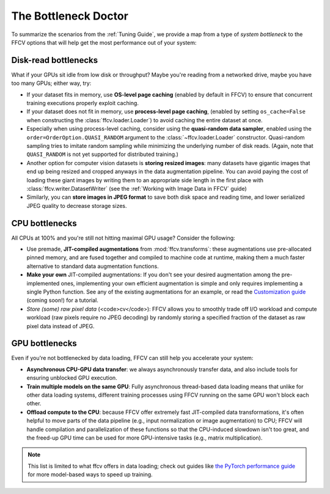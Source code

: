The Bottleneck Doctor
======================
To summarize the scenarios from the :ref:`Tuning Guide`, we provide a map from a
type of *system bottleneck* to the FFCV options that will help get the most
performance out of your system:  

Disk-read bottlenecks 
---------------------
What if your GPUs sit idle from low disk or throughput?
Maybe you're reading from a networked drive, maybe you have too many GPUs;
either way, try:

- If your dataset fits in memory, use **OS-level page caching** (enabled by
  default in FFCV) to ensure that concurrent training executions properly
  exploit caching.
- If your dataset does not fit in memory, use **process-level page caching**,
  (enabled by setting ``os_cache=False`` when constructing the
  :class:`ffcv.loader.Loader`) to avoid caching the entire dataset at once.
- Especially when using process-level caching, consider using the **quasi-random
  data sampler**, enabled using the ``order=OrderOption.QUASI_RANDOM`` argument to
  the :class:`~ffcv.loader.Loader` constructor. Quasi-random sampling tries to
  imitate random sampling while minimizing the underlying number of disk reads.
  (Again, note that ``QUASI_RANDOM`` is not yet supported for distributed training.)
- Another option for computer vision datasets is **storing resized images**: many
  datasets have gigantic images that end up being resized and cropped anyways in
  the data augmentation pipeline. You can avoid paying the cost of loading these
  giant images by writing them to an appropriate side length in the first place
  with :class:`ffcv.writer.DatasetWriter` (see the :ref:`Working with Image Data in FFCV` guide)
- Similarly, you can **store images in JPEG format** to save both disk space and
  reading time, and lower serialized JPEG quality to decrease storage sizes.

CPU bottlenecks
---------------
All CPUs at 100% and you're still not hitting maximal GPU usage? Consider the
following:

- Use premade, **JIT-compiled augmentations** from :mod:`ffcv.transforms`: these
  augmentations use pre-allocated pinned memory, and are fused together and
  compiled to machine code at runtime, making them a much faster alternative to
  standard data augmentation functions.
- **Make your own** JIT-compiled augmentations: If you don't see your desired
  augmentation among the pre-implemented ones, implementing your own efficient
  augmentation is simple and only requires implementing a single Python
  function. See any of the existing augmentations for an example, or read the
  `Customization guide <#>`_ (coming soon!) for a tutorial.
- *Store (some) raw pixel data* (<code>cv</code>): FFCV allows you to smoothly
  trade off I/O workload and compute workload (raw pixels require no JPEG decoding) by
  randomly storing a specified fraction of the dataset as raw pixel data instead
  of JPEG.

GPU bottlenecks
---------------
Even if you're not bottlenecked by data loading, FFCV can still help you
accelerate your system: 

- **Asynchronous CPU-GPU data transfer**: we always asynchronously transfer
  data, and also include tools for ensuring unblocked GPU execution.
- **Train multiple models on the same GPU**: Fully
  asynchronous thread-based data loading means that unlike for other data loading
  systems, different training processes using FFCV running on the same GPU won't
  block each other.
- **Offload compute to the CPU**: because FFCV offer extremely fast JIT-compiled
  data transformations, it's often helpful to move parts of the data pipeline (e.g.,
  input normalization or image augmentation) to CPU; FFCV will handle compilation
  and parallelization of these functions so that the CPU-induced slowdown isn't too
  great, and the freed-up GPU time can be used for more GPU-intensive tasks (e.g.,
  matrix multiplication).

.. note:: 

    This list is limited to what ffcv offers in data loading; check out
    guides like `the PyTorch performance guide
    <https://pytorch.org/tutorials/recipes/recipes/tuning_guide.html>`_ for more
    model-based ways to speed up training. 